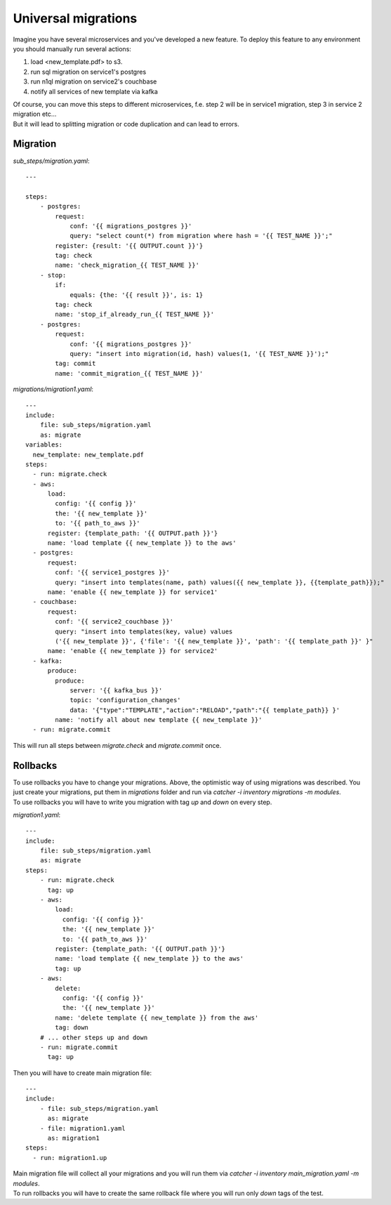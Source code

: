 Universal migrations
====================
Imagine you have several microservices and you've developed a new feature. To deploy
this feature to any environment you should manually run several actions:

1. load <new_template.pdf> to s3.
2. run sql migration on service1's postgres
3. run n1ql migration on service2's couchbase
4. notify all services of new template via kafka

| Of course, you can move this steps to different microservices, f.e. step 2 will be in service1
  migration, step 3 in service 2 migration etc...
| But it will lead to splitting migration or code duplication and can lead to errors.

Migration
---------
`sub_steps/migration.yaml`::

    ---

    steps:
        - postgres:
            request:
                conf: '{{ migrations_postgres }}'
                query: "select count(*) from migration where hash = '{{ TEST_NAME }}';"
            register: {result: '{{ OUTPUT.count }}'}
            tag: check
            name: 'check_migration_{{ TEST_NAME }}'
        - stop:
            if:
                equals: {the: '{{ result }}', is: 1}
            tag: check
            name: 'stop_if_already_run_{{ TEST_NAME }}'
        - postgres:
            request:
                conf: '{{ migrations_postgres }}'
                query: "insert into migration(id, hash) values(1, '{{ TEST_NAME }}');"
            tag: commit
            name: 'commit_migration_{{ TEST_NAME }}'

`migrations/migration1.yaml`::

    ---
    include:
        file: sub_steps/migration.yaml
        as: migrate
    variables:
      new_template: new_template.pdf
    steps:
      - run: migrate.check
      - aws:
          load:
            config: '{{ config }}'
            the: '{{ new_template }}'
            to: '{{ path_to_aws }}'
          register: {template_path: '{{ OUTPUT.path }}'}
          name: 'load template {{ new_template }} to the aws'
      - postgres:
          request:
            conf: '{{ service1_postgres }}'
            query: "insert into templates(name, path) values({{ new_template }}, {{template_path}});"
          name: 'enable {{ new_template }} for service1'
      - couchbase:
          request:
            conf: '{{ service2_couchbase }}'
            query: "insert into templates(key, value) values
            ('{{ new_template }}', {'file': '{{ new_template }}', 'path': '{{ template_path }}' }"
          name: 'enable {{ new_template }} for service2'
      - kafka:
          produce:
            produce:
                server: '{{ kafka_bus }}'
                topic: 'configuration_changes'
                data: '{"type":"TEMPLATE","action":"RELOAD","path":"{{ template_path}} }'
            name: 'notify all about new template {{ new_template }}'
      - run: migrate.commit

This will run all steps between `migrate.check` and `migrate.commit` once.

Rollbacks
---------
| To use rollbacks you have to change your migrations. Above, the optimistic way of using
  migrations was described. You just create your migrations, put them in `migrations` folder
  and run via `catcher -i inventory migrations -m modules`.
| To use rollbacks you will have to write you migration with tag `up` and `down` on every step.

`migration1.yaml`::

    ---
    include:
        file: sub_steps/migration.yaml
        as: migrate
    steps:
        - run: migrate.check
          tag: up
        - aws:
            load:
              config: '{{ config }}'
              the: '{{ new_template }}'
              to: '{{ path_to_aws }}'
            register: {template_path: '{{ OUTPUT.path }}'}
            name: 'load template {{ new_template }} to the aws'
            tag: up
        - aws:
            delete:
              config: '{{ config }}'
              the: '{{ new_template }}'
            name: 'delete template {{ new_template }} from the aws'
            tag: down
        # ... other steps up and down
        - run: migrate.commit
          tag: up

Then you will have to create main migration file::

    ---
    include:
        - file: sub_steps/migration.yaml
          as: migrate
        - file: migration1.yaml
          as: migration1
    steps:
      - run: migration1.up

| Main migration file will collect all your migrations and you will run them via
  `catcher -i inventory main_migration.yaml -m modules`.
| To run rollbacks you will have to create the same rollback file where you will run
  only `down` tags of the test.
